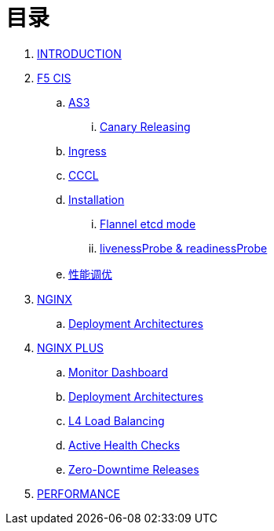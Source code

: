 = 目录

. link:README.adoc[INTRODUCTION]
. link:f5-cis/README.adoc[F5 CIS]
.. link:f5-cis/as3/README.adoc[AS3]
... link:f5-cis/as3/canary/README.adoc[Canary Releasing]
.. link:f5-cis/ingress/README.adoc[Ingress]
.. link:f5-cis/cccl/README.adoc[CCCL]
.. link:f5-cis/installation/README.adoc[Installation]
... link:f5-cis/installation/flannel-etcd-mode/README.adoc[Flannel etcd mode]
... link:f5-cis/installation/probe.adoc[livenessProbe & readinessProbe]
.. link:f5-cis/tunning/README.adoc[性能调优]
. link:nginx-ingress/README.adoc[NGINX]
.. link:nginx-ingress/bigip/README.adoc[Deployment Architectures]
. link:nginx-plus-ingress/README.adoc[NGINX PLUS]
.. link:nginx-plus-ingress/monitor/dashboard.adoc[Monitor Dashboard]
.. link:nginx-plus-ingress/bigip/README.adoc[Deployment Architectures]
.. link:nginx-plus-ingress/l4-lb/README.adoc[L4 Load Balancing]
.. link:nginx-plus-ingress/health-checks/README.adoc[Active Health Checks]
.. link:nginx-plus-ingress/release/README.adoc[Zero-Downtime Releases]
. link:performance/README.adoc[PERFORMANCE]


